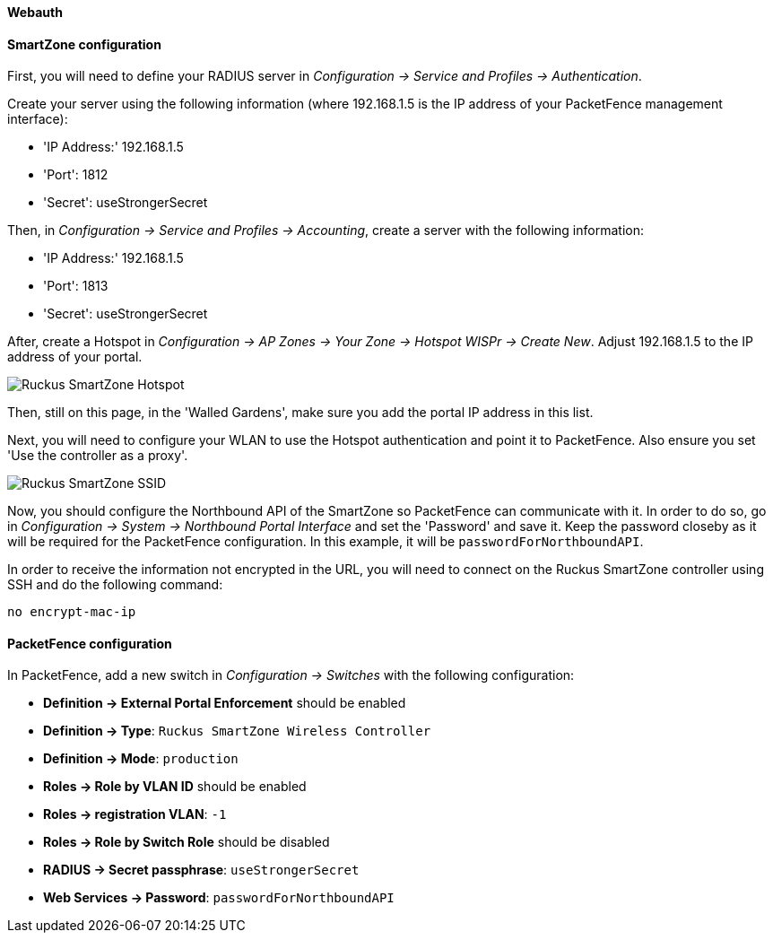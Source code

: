 // to display images directly on GitHub
ifdef::env-github[]
:encoding: UTF-8
:lang: en
:doctype: book
:toc: left
:imagesdir: ../../images
endif::[]

////

    This file is part of the PacketFence project.

    See PacketFence_Network_Devices_Configuration_Guide-docinfo.xml for 
    authors, copyright and license information.

////


//=== Ruckus SmartZone

==== Webauth

==== SmartZone configuration

First, you will need to define your RADIUS server in _Configuration -> Service and Profiles -> Authentication_.

Create your server using the following information (where 192.168.1.5 is the IP address of your PacketFence management interface):

* 'IP Address:' 192.168.1.5
* 'Port': 1812
* 'Secret': useStrongerSecret

Then, in _Configuration -> Service and Profiles -> Accounting_, create a server with the following information:

* 'IP Address:' 192.168.1.5
* 'Port': 1813
* 'Secret': useStrongerSecret

After, create a Hotspot in _Configuration -> AP Zones -> Your Zone -> Hotspot WISPr -> Create New_. Adjust 192.168.1.5 to the IP address of your portal.

image::ruckus-smartzone-webauth-hotspot.png[scaledwidth="100%",alt="Ruckus SmartZone Hotspot"]

Then, still on this page, in the 'Walled Gardens', make sure you add the portal IP address in this list.

Next, you will need to configure your WLAN to use the Hotspot authentication and point it to PacketFence. Also ensure you set 'Use the controller as a proxy'.

image::ruckus-smartzone-webauth-ssid.png[scaledwidth="100%",alt="Ruckus SmartZone SSID"]

Now, you should configure the Northbound API of the SmartZone so PacketFence can communicate with it. In order to do so, go in _Configuration -> System -> Northbound Portal Interface_ and set the 'Password' and save it. Keep the password closeby as it will be required for the PacketFence configuration. In this example, it will be `passwordForNorthboundAPI`.

In order to receive the information not encrypted in the URL, you will need to connect on the Ruckus SmartZone controller using SSH and do the following command:

 no encrypt-mac-ip


==== PacketFence configuration

In PacketFence, add a new switch in _Configuration -> Switches_ with the following configuration:

* *Definition -> External Portal Enforcement* should be enabled
* *Definition -> Type*: `Ruckus SmartZone Wireless Controller`
* *Definition -> Mode*: `production`
* *Roles -> Role by VLAN ID* should be enabled
* *Roles -> registration VLAN*: `-1`
* *Roles -> Role by Switch Role* should be disabled
* *RADIUS -> Secret passphrase*: `useStrongerSecret`
* *Web Services -> Password*: `passwordForNorthboundAPI`
